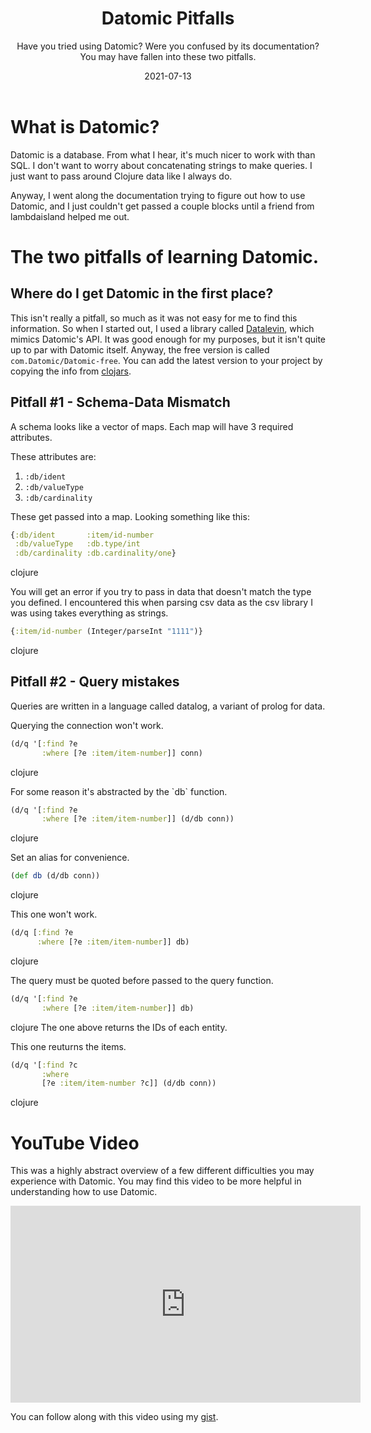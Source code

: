 #+TITLE: Datomic Pitfalls
#+SUBTITLE: Have you tried using Datomic? Were you confused by its documentation? You may have fallen into these two pitfalls.
#+DATE: 2021-07-13
#+TAGS: programming clojure datomic database
#+ID: datomic-pitfalls

* What is Datomic?
  Datomic is a database. From what I hear, it's much nicer to work with than SQL. I don't want to worry about concatenating strings to make queries. I just want to pass around Clojure data like I always do.

  Anyway, I went along the documentation trying to figure out how to use Datomic, and I just couldn't get passed a couple blocks until a friend from lambdaisland helped me out.

* The two pitfalls of learning Datomic.
** Where do I get Datomic in the first place?
   This isn't really a pitfall, so much as it was not easy for me to find this information.
   So when I started out, I used a library called [[https://github.com/juji-io/datalevin][Datalevin]], which mimics Datomic's API. It was good enough for my purposes, but it isn't quite up to par with Datomic itself.
   Anyway, the free version is called =com.Datomic/Datomic-free=. You can add the latest version to your project by copying the info from [[https://clojars.org/com.datomic/datomic-free][clojars]].

** Pitfall #1 - Schema-Data Mismatch
   A schema looks like a vector of maps. Each map will have 3 required attributes.

   These attributes are:
   1. ~:db/ident~
   2. ~:db/valueType~
   3. ~:db/cardinality~

   These get passed into a map. Looking something like this:
   #+BEGIN_SRC clojure
   {:db/ident       :item/id-number
    :db/valueType   :db.type/int
    :db/cardinality :db.cardinality/one}
   #+END_SRC clojure

   You will get an error if you try to pass in data that doesn't match the type you defined. I encountered this when parsing csv data as the csv library I was using takes everything as strings.

   #+BEGIN_SRC clojure
   {:item/id-number (Integer/parseInt "1111")}
   #+END_SRC clojure

** Pitfall #2 - Query mistakes
   Queries are written in a language called datalog, a variant of prolog for data.

   Querying the connection won't work.
   #+BEGIN_SRC clojure
 (d/q '[:find ?e
        :where [?e :item/item-number]] conn)
   #+END_SRC clojure

   For some reason it's abstracted by the `db` function.
   #+BEGIN_SRC clojure
 (d/q '[:find ?e
        :where [?e :item/item-number]] (d/db conn))
   #+END_SRC clojure

   Set an alias for convenience.
   #+BEGIN_SRC clojure
 (def db (d/db conn))
   #+END_SRC clojure

   This one won't work.
   #+BEGIN_SRC clojure
 (d/q [:find ?e
       :where [?e :item/item-number]] db)
   #+END_SRC clojure

   The query must be quoted before passed to the query function.
   #+BEGIN_SRC clojure
 (d/q '[:find ?e
        :where [?e :item/item-number]] db)
   #+END_SRC clojure
   The one above returns the IDs of each entity.

   This one reuturns the items.
   #+BEGIN_SRC clojure
 (d/q '[:find ?c
        :where
        [?e :item/item-number ?c]] (d/db conn))
   #+END_SRC clojure

* YouTube Video
  This was a highly abstract overview of a few different difficulties you may experience with Datomic. You may find this video to be more helpful in understanding how to use Datomic.

  #+BEGIN_EXPORT html
  <iframe width="560" height="315" src="https://www.youtube.com/embed/mYTfZeN65_s" title="YouTube video player" frameborder="0" allow="accelerometer; autoplay; clipboard-write; encrypted-media; gyroscope; picture-in-picture" allowfullscreen></iframe>
  #+END_EXPORT

  You can follow along with this video using my [[https://gist.github.com/wildwestrom/526738f5eb6a0dd30aa7bb47c31f5d80][gist]].
